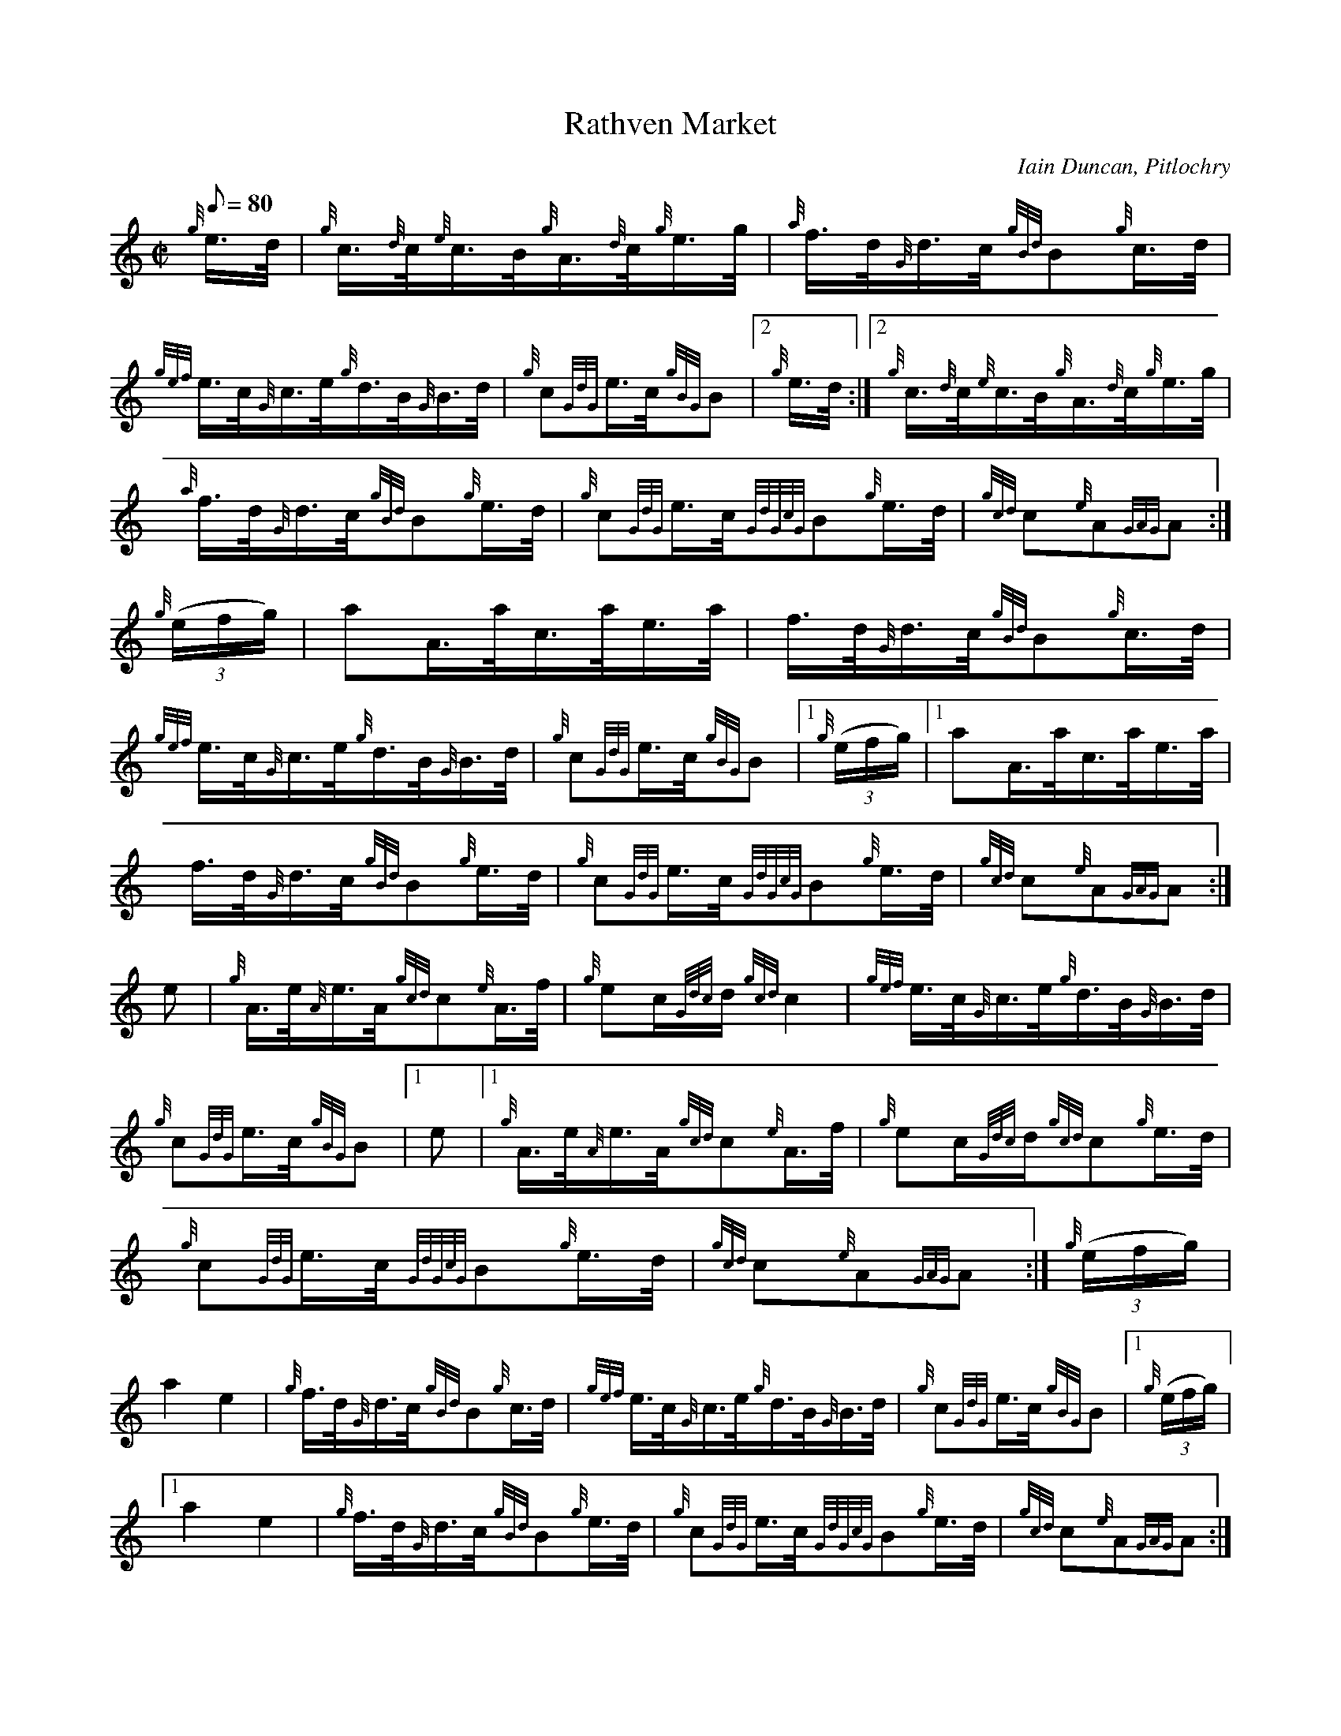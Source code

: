 X: 1
T:Rathven Market
M:C|
L:1/8
Q:80
C:Iain Duncan, Pitlochry
S:Hornpipe
K:HP
{g}e3/4d/4|
{g}c3/4{d}c/4{e}c3/4B/4{g}A3/4{d}c/4{g}e3/4g/4|
{a}f3/4d/4{G}d3/4c/4{gBd}B{g}c3/4d/4|  !
{gef}e3/4c/4{G}c3/4e/4{g}d3/4B/4{G}B3/4d/4|
{g}c{GdG}e3/4c/4{gBG}B|2 {g}e3/4d/4:|2
{g}c3/4{d}c/4{e}c3/4B/4{g}A3/4{d}c/4{g}e3/4g/4|  !
{a}f3/4d/4{G}d3/4c/4{gBd}B{g}e3/4d/4|
{g}c{GdG}e3/4c/4{GdGcG}B{g}e3/4d/4|
{gcd}c{e}A{GAG}A:|  !
{g}((3e/2f/2g/2)|
aA3/4a/4c3/4a/4e3/4a/4|
f3/4d/4{G}d3/4c/4{gBd}B{g}c3/4d/4|  !
{gef}e3/4c/4{G}c3/4e/4{g}d3/4B/4{G}B3/4d/4|
{g}c{GdG}e3/4c/4{gBG}B|1 {g}((3e/2f/2g/2)|1
aA3/4a/4c3/4a/4e3/4a/4|  !
f3/4d/4{G}d3/4c/4{gBd}B{g}e3/4d/4|
{g}c{GdG}e3/4c/4{GdGcG}B{g}e3/4d/4|
{gcd}c{e}A{GAG}A:|  !
e|
{g}A3/4e/4{A}e3/4A/4{gcd}c{e}A3/4f/4|
{g}ec/2{Gdc}d/2{gcd}c2|
{gef}e3/4c/4{G}c3/4e/4{g}d3/4B/4{G}B3/4d/4|  !
{g}c{GdG}e3/4c/4{gBG}B|1 e|1
{g}A3/4e/4{A}e3/4A/4{gcd}c{e}A3/4f/4|
{g}ec/2{Gdc}d/2{gcd}c{g}e3/4d/4|  !
{g}c{GdG}e3/4c/4{GdGcG}B{g}e3/4d/4|
{gcd}c{e}A{GAG}A:|
{g}((3e/2f/2g/2)|  !
a2e2|
{g}f3/4d/4{G}d3/4c/4{gBd}B{g}c3/4d/4|
{gef}e3/4c/4{G}c3/4e/4{g}d3/4B/4{G}B3/4d/4|
{g}c{GdG}e3/4c/4{gBG}B|1 {g}((3e/2f/2g/2)|1  !
a2e2|
{g}f3/4d/4{G}d3/4c/4{gBd}B{g}e3/4d/4|
{g}c{GdG}e3/4c/4{GdGcG}B{g}e3/4d/4|
{gcd}c{e}A{GAG}A:|  !

